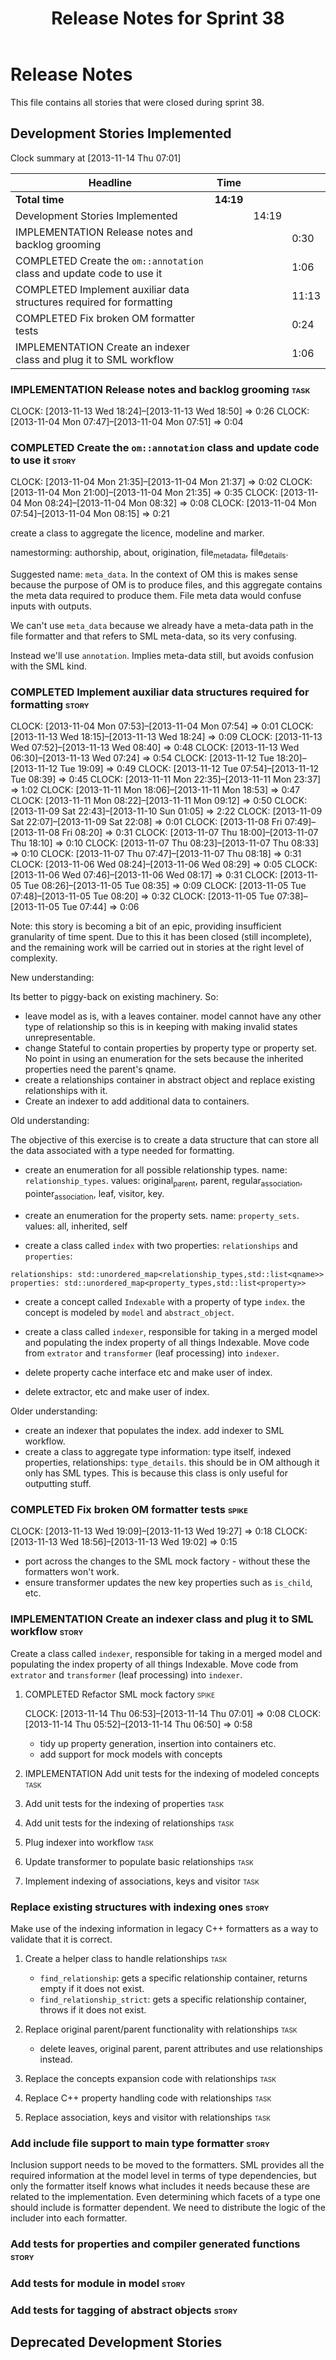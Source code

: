 #+title: Release Notes for Sprint 38
#+options: date:nil toc:nil author:nil num:nil
#+todo: ANALYSIS IMPLEMENTATION TESTING | COMPLETED CANCELLED
#+tags: story(s) epic(e) task(t) note(n) spike(p)

* Release Notes

This file contains all stories that were closed during sprint 38.

** Development Stories Implemented

#+begin: clocktable :maxlevel 3 :scope subtree
Clock summary at [2013-11-14 Thu 07:01]

| Headline                                                              | Time    |       |       |
|-----------------------------------------------------------------------+---------+-------+-------|
| *Total time*                                                          | *14:19* |       |       |
|-----------------------------------------------------------------------+---------+-------+-------|
| Development Stories Implemented                                       |         | 14:19 |       |
| IMPLEMENTATION Release notes and backlog grooming                     |         |       |  0:30 |
| COMPLETED Create the =om::annotation= class and update code to use it |         |       |  1:06 |
| COMPLETED Implement auxiliar data structures required for formatting  |         |       | 11:13 |
| COMPLETED Fix broken OM formatter tests                               |         |       |  0:24 |
| IMPLEMENTATION Create an indexer class and plug it to SML workflow    |         |       |  1:06 |
#+end:

*** IMPLEMENTATION Release notes and backlog grooming                  :task:
    CLOCK: [2013-11-13 Wed 18:24]--[2013-11-13 Wed 18:50] =>  0:26
    CLOCK: [2013-11-04 Mon 07:47]--[2013-11-04 Mon 07:51] =>  0:04

*** COMPLETED Create the =om::annotation= class and update code to use it :story:
    CLOSED: [2013-11-04 Mon 21:41]
    CLOCK: [2013-11-04 Mon 21:35]--[2013-11-04 Mon 21:37] =>  0:02
    CLOCK: [2013-11-04 Mon 21:00]--[2013-11-04 Mon 21:35] =>  0:35
    CLOCK: [2013-11-04 Mon 08:24]--[2013-11-04 Mon 08:32] =>  0:08
    CLOCK: [2013-11-04 Mon 07:54]--[2013-11-04 Mon 08:15] =>  0:21

create a class to aggregate the licence, modeline and
marker.

namestorming: authorship, about, origination, file_meta_data,
file_details.

Suggested name: =meta_data=. In the context of OM this is makes sense
because the purpose of OM is to produce files, and this aggregate
contains the meta data required to produce them. File meta data would
confuse inputs with outputs.

We can't use =meta_data= because we already have a meta-data path in
the file formatter and that refers to SML meta-data, so its very
confusing.

Instead we'll use =annotation=. Implies meta-data still, but avoids
confusion with the SML kind.

*** COMPLETED Implement auxiliar data structures required for formatting :story:
    CLOSED: [2013-11-13 Wed 18:25]
    CLOCK: [2013-11-04 Mon 07:53]--[2013-11-04 Mon 07:54] =>  0:01
    CLOCK: [2013-11-13 Wed 18:15]--[2013-11-13 Wed 18:24] =>  0:09
    CLOCK: [2013-11-13 Wed 07:52]--[2013-11-13 Wed 08:40] =>  0:48
    CLOCK: [2013-11-13 Wed 06:30]--[2013-11-13 Wed 07:24] =>  0:54
    CLOCK: [2013-11-12 Tue 18:20]--[2013-11-12 Tue 19:09] =>  0:49
    CLOCK: [2013-11-12 Tue 07:54]--[2013-11-12 Tue 08:39] =>  0:45
    CLOCK: [2013-11-11 Mon 22:35]--[2013-11-11 Mon 23:37] =>  1:02
    CLOCK: [2013-11-11 Mon 18:06]--[2013-11-11 Mon 18:53] =>  0:47
    CLOCK: [2013-11-11 Mon 08:22]--[2013-11-11 Mon 09:12] =>  0:50
    CLOCK: [2013-11-09 Sat 22:43]--[2013-11-10 Sun 01:05] =>  2:22
    CLOCK: [2013-11-09 Sat 22:07]--[2013-11-09 Sat 22:08] =>  0:01
    CLOCK: [2013-11-08 Fri 07:49]--[2013-11-08 Fri 08:20] =>  0:31
    CLOCK: [2013-11-07 Thu 18:00]--[2013-11-07 Thu 18:10] =>  0:10
    CLOCK: [2013-11-07 Thu 08:23]--[2013-11-07 Thu 08:33] =>  0:10
    CLOCK: [2013-11-07 Thu 07:47]--[2013-11-07 Thu 08:18] =>  0:31
    CLOCK: [2013-11-06 Wed 08:24]--[2013-11-06 Wed 08:29] =>  0:05
    CLOCK: [2013-11-06 Wed 07:46]--[2013-11-06 Wed 08:17] =>  0:31
    CLOCK: [2013-11-05 Tue 08:26]--[2013-11-05 Tue 08:35] =>  0:09
    CLOCK: [2013-11-05 Tue 07:48]--[2013-11-05 Tue 08:20] =>  0:32
    CLOCK: [2013-11-05 Tue 07:38]--[2013-11-05 Tue 07:44] =>  0:06

Note: this story is becoming a bit of an epic, providing insufficient
granularity of time spent. Due to this it has been closed (still
incomplete), and the remaining work will be carried out in stories at
the right level of complexity.

New understanding:

Its better to piggy-back on existing machinery. So:

- leave model as is, with a leaves container. model cannot have any
  other type of relationship so this is in keeping with making invalid
  states unrepresentable.
- change Stateful to contain properties by property type or property
  set. No point in using an enumeration for the sets because the
  inherited properties need the parent's qname.
- create a relationships container in abstract object and replace
  existing relationships with it.
- Create an indexer to add additional data to containers.

Old understanding:

The objective of this exercise is to create a data structure that can
store all the data associated with a type needed for formatting.

- create an enumeration for all possible relationship types. name:
  =relationship_types=. values: original_parent, parent,
  regular_association, pointer_association, leaf, visitor, key.
- create an enumeration for the property sets. name:
  =property_sets=. values: all, inherited, self

- create a class called =index= with two properties: =relationships=
  and =properties=:

: relationships: std::unordered_map<relationship_types,std::list<qname>>
: properties: std::unordered_map<property_types,std::list<property>>

- create a concept called =Indexable= with a property of type =index=.
  the concept is modeled by =model= and =abstract_object=.

- create a class called =indexer=, responsible for taking in a merged
  model and populating the index property of all things
  Indexable. Move code from =extrator= and =transformer= (leaf
  processing) into =indexer=.

- delete property cache interface etc and make user of index.

- delete extractor, etc and make user of index.

Older understanding:

- create an indexer that populates the index. add indexer to SML
  workflow.
- create a class to aggregate type information: type itself, indexed
  properties, relationships: =type_details=. this should be in OM
  although it only has SML types. This is because this class is only
  useful for outputting stuff.

*** COMPLETED Fix broken OM formatter tests                           :spike:
    CLOSED: [2013-11-13 Wed 20:30]
    CLOCK: [2013-11-13 Wed 19:09]--[2013-11-13 Wed 19:27] =>  0:18
    CLOCK: [2013-11-13 Wed 18:56]--[2013-11-13 Wed 19:02] =>  0:15

- port across the changes to the SML mock factory - without these the
  formatters won't work.
- ensure transformer updates the new key properties such as
  =is_child=, etc.

*** IMPLEMENTATION Create an indexer class and plug it to SML workflow :story:

Create a class called =indexer=, responsible for taking in a merged
model and populating the index property of all things Indexable. Move
code from =extrator= and =transformer= (leaf processing) into
=indexer=.

**** COMPLETED Refactor SML mock factory                              :spike:
     CLOSED: [2013-11-14 Thu 07:01]
     CLOCK: [2013-11-14 Thu 06:53]--[2013-11-14 Thu 07:01] =>  0:08
     CLOCK: [2013-11-14 Thu 05:52]--[2013-11-14 Thu 06:50] =>  0:58

- tidy up property generation, insertion into containers etc.
- add support for mock models with concepts

**** IMPLEMENTATION Add unit tests for the indexing of modeled concepts :task:
**** Add unit tests for the indexing of properties                     :task:
**** Add unit tests for the indexing of relationships                  :task:

**** Plug indexer into workflow                                        :task:
**** Update transformer to populate basic relationships                :task:
**** Implement indexing of associations, keys and visitor              :task:
*** Replace existing structures with indexing ones                    :story:

Make use of the indexing information in legacy C++ formatters as a way
to validate that it is correct.

**** Create a helper class to handle relationships                     :task:

- =find_relationship=: gets a specific relationship container, returns
  empty if it does not exist.
- =find_relationship_strict=: gets a specific relationship container,
  throws if it does not exist.

**** Replace original parent/parent functionality with relationships   :task:

- delete leaves, original parent, parent attributes and use
  relationships instead.

**** Replace the concepts expansion code with relationships            :task:
**** Replace C++ property handling code with relationships             :task:
**** Replace association, keys and visitor with relationships          :task:

*** Add include file support to main type formatter                   :story:

Inclusion support needs to be moved to the formatters. SML provides
all the required information at the model level in terms of type
dependencies, but only the formatter itself knows what includes it
needs because these are related to the implementation. Even
determining which facets of a type one should include is formatter
dependent. We need to distribute the logic of the includer into each
formatter.

*** Add tests for properties and compiler generated functions         :story:
*** Add tests for module in model                                     :story:
*** Add tests for tagging of abstract objects                         :story:

** Deprecated Development Stories
